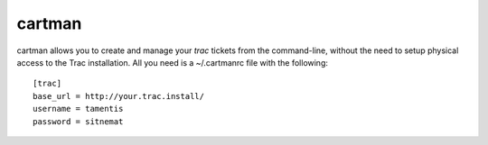 cartman
=======

cartman allows you to create and manage your `trac` tickets from the
command-line, without the need to setup physical access to the Trac
installation. All you need is a ~/.cartmanrc file with the following::

    [trac]
    base_url = http://your.trac.install/
    username = tamentis
    password = sitnemat

